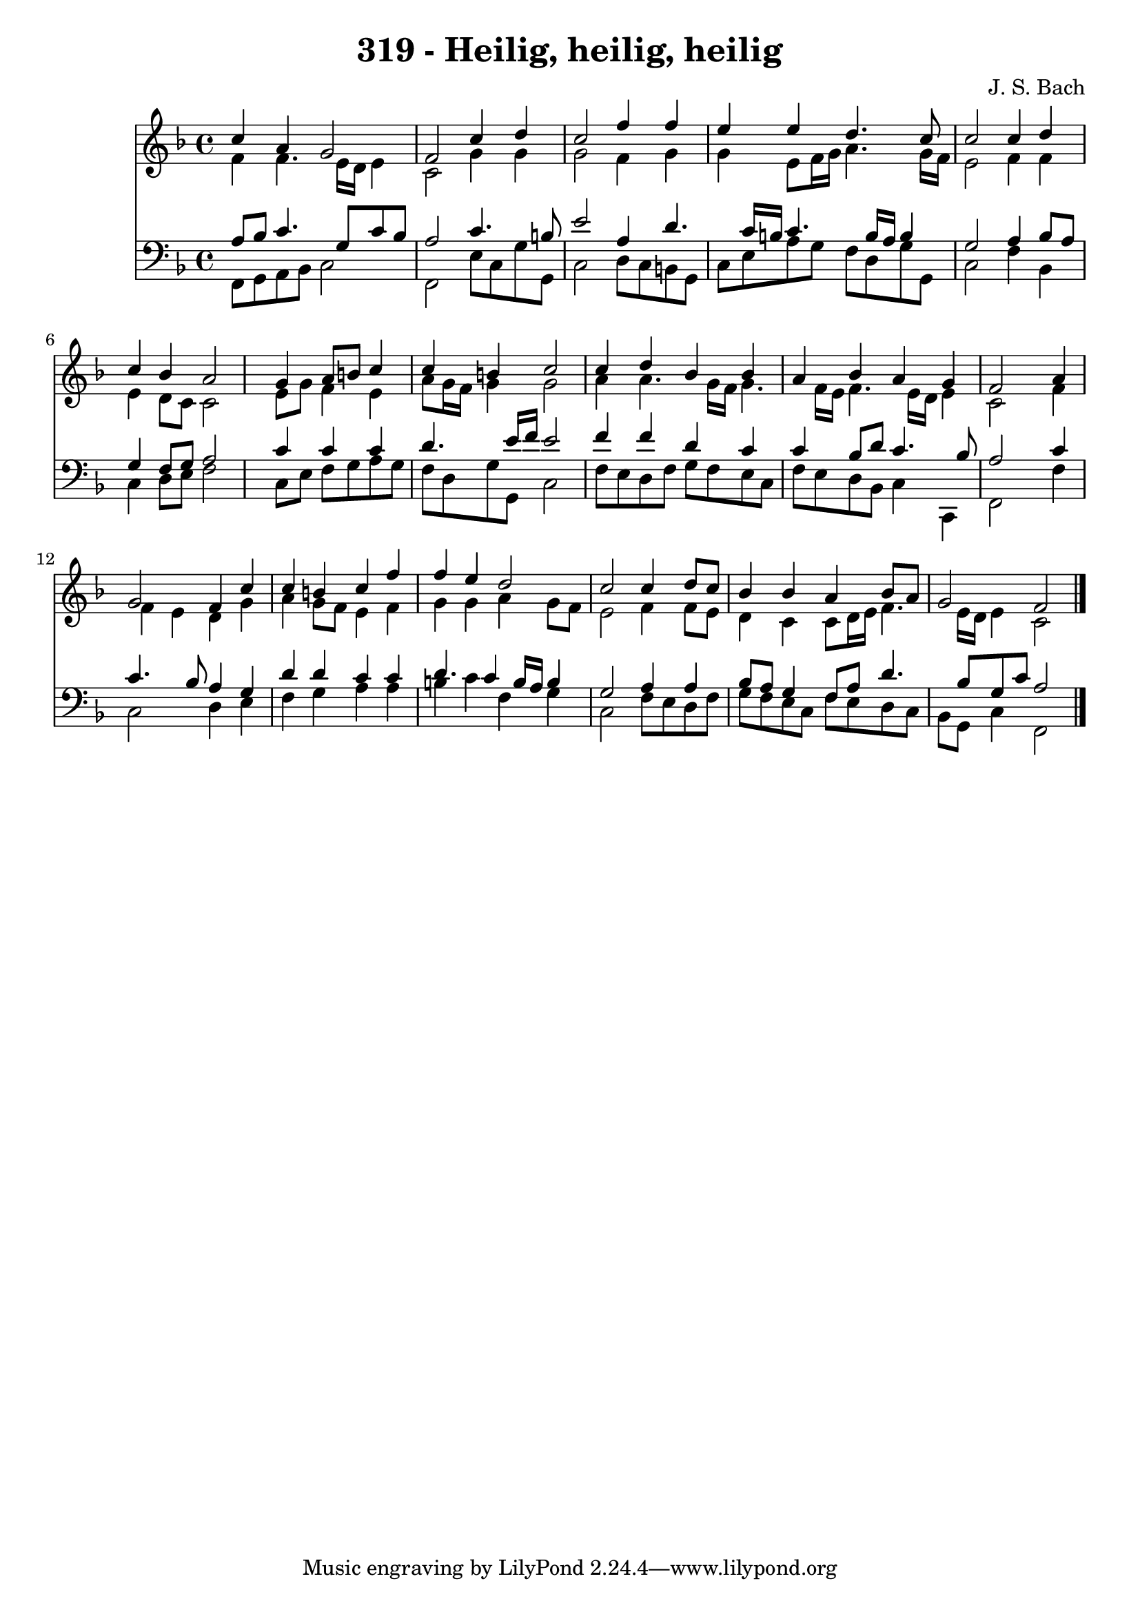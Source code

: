 
\version "2.10.33"

\header {
  title = "319 - Heilig, heilig, heilig"
  composer = "J. S. Bach"
}

global =  {
  \time 4/4 
  \key f \major
}

soprano = \relative c {
  c''4 a g2 
  f c'4 d 
  c2 f4 f 
  e e d4. c8 
  c2 c4 d 
  c bes a2 
  s4 g a8 b c4 
  c b c2 
  c4 d bes bes 
  a bes a g 
  f2 s4 a 
  g2 f4 c' 
  c b c f 
  f e d2 
  c c4 d8 c 
  bes4 bes a bes8 a 
  g2 f 
}


alto = \relative c {
  f'4 f4. e16 d e4 
  c2 g'4 g 
  g2 f4 g 
  g e8 f16 g a4. g16 f 
  e2 f4 f 
  e d8 c c2 
  s4 e8 g f4 e 
  a8 g16 f g4 g2 
  a4 a4. g16 f g4. f16 e f4. e16 d e4 
  c2 s4 f 
  f e d g 
  a g8 f e4 f 
  g g a g8 f 
  e2 f4 f8 e 
  d4 c c8 d16 e f4. e16 d e4 c2 
}


tenor = \relative c {
  a'8 bes c4. g8 c bes 
  a2 c4. b8 
  e2 a,4 d4. c16 b c4. b16 a b4 
  g2 a4 bes8 a 
  g4 f8 g a2 
  s4 c c c 
  d4. e16 f e2 
  f4 f d c 
  c bes8 d c4. bes8 
  a2 s4 c 
  c4. bes8 a4 g 
  d' d c c 
  d4. c4 b16 a b4 
  g2 a4 a 
  bes8 a g4 f8 a d4. bes8 g c a2 
}


baixo = \relative c {
  f,8 g a bes c2 
  f, e'8 c g' g, 
  c2 d8 c b g 
  c e a g f d g g, 
  c2 f4 bes, 
  c d8 e f2 
  s4 c8 e f g a g 
  f d g g, c2 
  f8 e d f g f e c 
  f e d bes c4 c, 
  f2 s4 f' 
  c2 d4 e 
  f g a a 
  b c f, g 
  c,2 f8 e d f 
  g f e c f e d c 
  bes g c4 f,2 
}


\score {
  <<
    \new Staff {
      <<
        \global
        \new Voice = "1" { \voiceOne \soprano }
        \new Voice = "2" { \voiceTwo \alto }
      >>
    }
    \new Staff {
      <<
        \global
        \clef "bass"
        \new Voice = "1" {\voiceOne \tenor }
        \new Voice = "2" { \voiceTwo \baixo \bar "|."}
      >>
    }
  >>
}